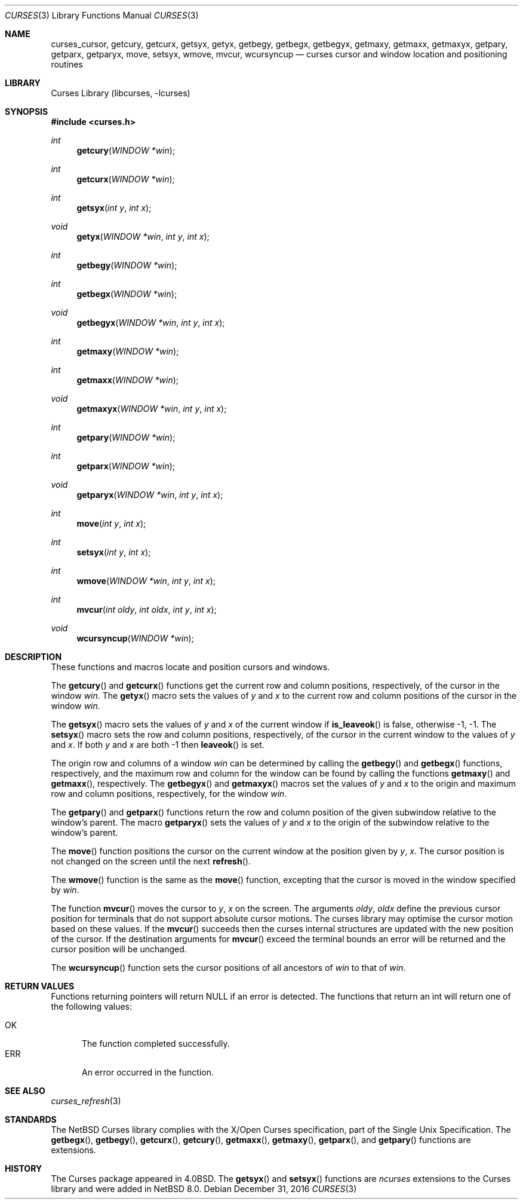 .\"	$NetBSD: curses_cursor.3,v 1.9 2017/01/05 09:46:32 wiz Exp $
.\"
.\" Copyright (c) 2002
.\"	Brett Lymn (blymn@NetBSD.org, brett_lymn@yahoo.com.au)
.\"
.\" This code is donated to the NetBSD Foundation by the Author.
.\"
.\" Redistribution and use in source and binary forms, with or without
.\" modification, are permitted provided that the following conditions
.\" are met:
.\" 1. Redistributions of source code must retain the above copyright
.\"    notice, this list of conditions and the following disclaimer.
.\" 2. Redistributions in binary form must reproduce the above copyright
.\"    notice, this list of conditions and the following disclaimer in the
.\"    documentation and/or other materials provided with the distribution.
.\" 3. The name of the Author may not be used to endorse or promote
.\"    products derived from this software without specific prior written
.\"    permission.
.\"
.\" THIS SOFTWARE IS PROVIDED BY THE AUTHOR ``AS IS'' AND
.\" ANY EXPRESS OR IMPLIED WARRANTIES, INCLUDING, BUT NOT LIMITED TO, THE
.\" IMPLIED WARRANTIES OF MERCHANTABILITY AND FITNESS FOR A PARTICULAR PURPOSE
.\" ARE DISCLAIMED.  IN NO EVENT SHALL THE AUTHOR BE LIABLE
.\" FOR ANY DIRECT, INDIRECT, INCIDENTAL, SPECIAL, EXEMPLARY, OR CONSEQUENTIAL
.\" DAMAGES (INCLUDING, BUT NOT LIMITED TO, PROCUREMENT OF SUBSTITUTE GOODS
.\" OR SERVICES; LOSS OF USE, DATA, OR PROFITS; OR BUSINESS INTERRUPTION)
.\" HOWEVER CAUSED AND ON ANY THEORY OF LIABILITY, WHETHER IN CONTRACT, STRICT
.\" LIABILITY, OR TORT (INCLUDING NEGLIGENCE OR OTHERWISE) ARISING IN ANY WAY
.\" OUT OF THE USE OF THIS SOFTWARE, EVEN IF ADVISED OF THE POSSIBILITY OF
.\" SUCH DAMAGE.
.\"
.\"
.Dd December 31, 2016
.Dt CURSES 3
.Os
.Sh NAME
.Nm curses_cursor ,
.Nm getcury ,
.Nm getcurx ,
.Nm getsyx ,
.Nm getyx ,
.Nm getbegy ,
.Nm getbegx ,
.Nm getbegyx ,
.Nm getmaxy ,
.Nm getmaxx ,
.Nm getmaxyx ,
.Nm getpary ,
.Nm getparx ,
.Nm getparyx ,
.Nm move ,
.Nm setsyx ,
.Nm wmove ,
.Nm mvcur ,
.Nm wcursyncup
.Nd curses cursor and window location and positioning routines
.Sh LIBRARY
.Lb libcurses
.Sh SYNOPSIS
.In curses.h
.Ft int
.Fn getcury "WINDOW *win"
.Ft int
.Fn getcurx "WINDOW *win"
.Ft int
.Fn getsyx "int y" "int x"
.Ft void
.Fn getyx "WINDOW *win" "int y" "int x"
.Ft int
.Fn getbegy "WINDOW *win"
.Ft int
.Fn getbegx "WINDOW *win"
.Ft void
.Fn getbegyx "WINDOW *win" "int y" "int x"
.Ft int
.Fn getmaxy "WINDOW *win"
.Ft int
.Fn getmaxx "WINDOW *win"
.Ft void
.Fn getmaxyx "WINDOW *win" "int y" "int x"
.Ft int
.Fn getpary "WINDOW *win"
.Ft int
.Fn getparx "WINDOW *win"
.Ft void
.Fn getparyx "WINDOW *win" "int y" "int x"
.Ft int
.Fn move "int y" "int x"
.Ft int
.Fn setsyx "int y" "int x"
.Ft int
.Fn wmove "WINDOW *win" "int y" "int x"
.Ft int
.Fn mvcur "int oldy" "int oldx" "int y" "int x"
.Ft void
.Fn wcursyncup "WINDOW *win"
.Sh DESCRIPTION
These functions and macros locate and position cursors and windows.
.Pp
The
.Fn getcury
and
.Fn getcurx
functions get the current row and column positions, respectively, of the cursor in
the window
.Fa win .
The
.Fn getyx
macro sets the values of
.Fa y
and
.Fa x
to the current row and column positions of the cursor in the window
.Fa win .
.Pp
The
.Fn getsyx
macro sets the values of
.Fa y
and
.Fa x
of the current window if
.Fn is_leaveok
is false, otherwise \-1, \-1.
The
.Fn setsyx
macro sets the row and column positions, respectively, of the cursor in the
current window to the values of
.Fa y
and
.Fa x .
If both
.Fa y
and
.Fa x
are both \-1 then
.Fn leaveok
is set.
.Pp
The origin row and columns of a window
.Fa win
can be
determined by calling the
.Fn getbegy
and
.Fn getbegx
functions, respectively, and the maximum row and column for the window can be
found by calling the functions
.Fn getmaxy
and
.Fn getmaxx ,
respectively.
The
.Fn getbegyx
and
.Fn getmaxyx
macros set the values of
.Fa y
and
.Fa x
to the origin and maximum row and column positions, respectively, for the window
.Fa win .
.Pp
The
.Fn getpary
and
.Fn getparx
functions return the row and column position of the given subwindow relative to
the window's parent.
The macro
.Fn getparyx
sets the values of
.Fa y
and
.Fa x
to the origin of the subwindow relative to the window's parent.
.Pp
The
.Fn move
function positions the cursor on the current window at the position given by
.Fa y ,
.Fa x .
The cursor position is not changed on the screen until the next
.Fn refresh .
.Pp
The
.Fn wmove
function is the same as the
.Fn move
function, excepting that the cursor is moved in the window specified by
.Fa win .
.Pp
The function
.Fn mvcur
moves the cursor to
.Fa y ,
.Fa x
on the screen.
The arguments
.Fa oldy ,
.Fa oldx
define the previous cursor position for terminals that do not support
absolute cursor motions.
The curses library may optimise the cursor motion based on these values.
If the
.Fn mvcur
succeeds then the curses internal structures are updated with the new
position of the cursor.
If the destination arguments for
.Fn mvcur
exceed the terminal bounds an error will be returned and the cursor
position will be unchanged.
.Pp
The
.Fn wcursyncup
function sets the cursor positions of all ancestors of
.Fa win
to that of
.Fa win .
.Sh RETURN VALUES
Functions returning pointers will return
.Dv NULL
if an error is detected.
The functions that return an int will return one of the following
values:
.Pp
.Bl -tag -width ERR -compact
.It Er OK
The function completed successfully.
.It Er ERR
An error occurred in the function.
.El
.Sh SEE ALSO
.Xr curses_refresh 3
.Sh STANDARDS
The
.Nx
Curses library complies with the X/Open Curses specification, part of
the Single Unix Specification.
The
.Fn getbegx ,
.Fn getbegy ,
.Fn getcurx ,
.Fn getcury ,
.Fn getmaxx ,
.Fn getmaxy ,
.Fn getparx ,
and
.Fn getpary
functions are extensions.
.Sh HISTORY
The Curses package appeared in
.Bx 4.0 .
The
.Fn getsyx
and
.Fn setsyx
functions are
.Em ncurses
extensions to the Curses library and were added in
.Nx 8.0 .
